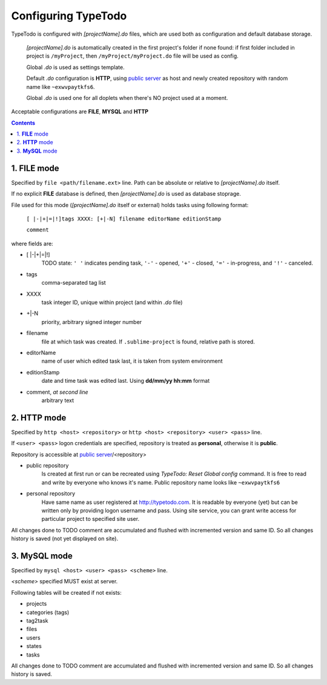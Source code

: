 .. _`public server`: http://typetodo.com/


Configuring TypeTodo
====================

TypeTodo is configured with *[projectName].do* files, which are used both as configuration and default database storage.

    *[projectName].do* is automatically created in the first project's folder if none found:
    if first folder included in project is ``/myProject``, then ``/myProject/myProject.do`` file will be used as config.

    Global *.do* is used as settings template.

    Default *.do* configuration is **HTTP**, using `public server`_ as host and newly created repository with random name like ``~exwvpaytkfs6``.

    Global *.do* is used one for all doplets when there's NO project used at a moment.


Acceptable configurations are **FILE**, **MYSQL** and **HTTP**


.. contents::
..


1. **FILE** mode
----------------

Specified by ``file <path/filename.ext>`` line.
Path can be absolute or relative to *[projectName].do* itself.

If no explicit **FILE** database is defined, then *[projectName].do* is used as database stoprage.


File used for this mode (*[projectName].do* itself or external) holds tasks using following format:
       
    ``[ |-|+|=|!]tags XXXX: [+|-N] filename editorName editionStamp``
    
    ``comment``

where fields are:

* [ \|-\|+\|=\|!]
       TODO state: ``' '`` indicates pending task, ``'-'`` - opened, ``'+'`` - closed, ``'='`` - in-progress, and ``'!'`` - canceled.
* tags
       comma-separated tag list
* XXXX
       task integer ID, unique within project (and within *.do* file)
* +|-N
       priority, arbitrary signed integer number
* filename
       file at which task was created. If ``.sublime-project`` is found, relative path is stored.
* editorName
       name of user which edited task last, it is taken from system environment
* editionStamp
       date and time task was edited last. Using **dd/mm/yy hh:mm** format
* comment, *at second line*
       arbitrary text


2. **HTTP** mode
----------------

Specified by ``http <host> <repository>`` or ``http <host> <repository> <user> <pass>`` line.

If ``<user> <pass>`` logon credentials are specified, repository is treated as **personal**, otherwise it is **public**.

Repository is accessible at `public server`_/<repository>

* public repository
       Is created at first run or can be recreated using *TypeTodo: Reset Global config* command. It is free to read and write by everyone who knows it's name.
       Public repository name looks like ``~exwvpaytkfs6``

* personal repository
       Have same name as user registered at http://typetodo.com. It is readable by everyone (yet) but can be written only by providing logon username and pass. Using site service, you can grant write access for particular project to specified site user.
       
All changes done to TODO comment are accumulated and flushed with incremented version and same ID. So all changes history is saved (not yet displayed on site).


3. **MySQL** mode
-----------------

Specified by ``mysql <host> <user> <pass> <scheme>`` line.

*<scheme>* specified MUST exist at server.

Following tables will be created if not exists:

* projects
* categories (tags)
* tag2task
* files
* users
* states
* tasks

All changes done to TODO comment are accumulated and flushed with incremented version and same ID. So all changes history is saved.
